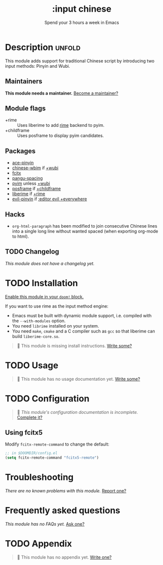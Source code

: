 #+title:    :input chinese
#+subtitle: Spend your 3 hours a week in Emacs
#+created:  May 13, 2019
#+since:    21.12.0

* Description :unfold:
This module adds support for traditional Chinese script by introducing two input
methods: Pinyin and Wubi.

** Maintainers
*This module needs a maintainer.* [[doom-contrib-maintainer:][Become a maintainer?]]

** Module flags
- +rime ::
  Uses liberime to add [[https://rime.im/][rime]] backend to pyim.
- +childframe ::
  Uses posframe to display pyim candidates.

** Packages
- [[doom-package:][ace-pinyin]]
- [[doom-package:][chinese-wbim]] if [[doom-module:][+wubi]]
- [[doom-package:][fcitx]]
- [[doom-package:][pangu-spacing]]
- [[doom-package:][pyim]] unless [[doom-module:][+wubi]]
- [[doom-package:][posframe]] if [[doom-module:][+childframe]]
- [[doom-package:][liberime]] if [[doom-module:][+rime]]
- [[doom-package:][evil-pinyin]] if [[doom-module:][:editor evil +everywhere]]

** Hacks
- ~org-html-paragraph~ has been modified to join consecutive Chinese lines into
  a single long line without wanted spaced (when exporting org-mode to html).

** TODO Changelog
# This section will be machine generated. Don't edit it by hand.
/This module does not have a changelog yet./

* TODO Installation
[[id:01cffea4-3329-45e2-a892-95a384ab2338][Enable this module in your ~doom!~ block.]]

If you want to use rime as the input method engine:
+ Emacs must be built with dynamic module support, i.e. compiled with the
  =--with-modules= option.
+ You need =librime= installed on your system.
+ You need =make=, =cmake= and a C compiler such as =gcc= so that liberime can
  build =liberime-core.so=.

#+begin_quote
 🔨 This module is missing install instructions. [[doom-contrib-module:][Write some?]]
#+end_quote

* TODO Usage
#+begin_quote
 🔨 This module has no usage documentation yet. [[doom-contrib-module:][Write some?]]
#+end_quote

* TODO Configuration
#+begin_quote
 🔨 /This module's configuration documentation is incomplete./ [[doom-contrib-module:][Complete it?]]
#+end_quote

** Using fcitx5
Modify ~fcitx-remote-command~ to change the default:

#+begin_src emacs-lisp
;; in $DOOMDIR/config.el
(setq fcitx-remote-command "fcitx5-remote")
#+end_src

* Troubleshooting
/There are no known problems with this module./ [[doom-report:][Report one?]]

* Frequently asked questions
/This module has no FAQs yet./ [[doom-suggest-faq:][Ask one?]]

* TODO Appendix
#+begin_quote
 🔨 This module has no appendix yet. [[doom-contrib-module:][Write one?]]
#+end_quote
